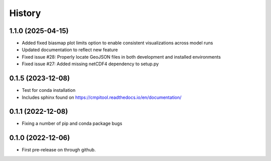 =======
History
=======

1.1.0 (2025-04-15)
------------------

* Added fixed biasmap plot limits option to enable consistent visualizations across model runs
* Updated documentation to reflect new feature
* Fixed issue #28: Properly locate GeoJSON files in both development and installed environments
* Fixed issue #27: Added missing netCDF4 dependency to setup.py

0.1.5 (2023-12-08)
------------------
* Test for conda installation
* Includes sphinx found on https://cmpitool.readthedocs.io/en/documentation/

0.1.1 (2022-12-08)
------------------

* Fixing a number of pip and conda package bugs

0.1.0 (2022-12-06)
------------------

* First pre-release on through github.
